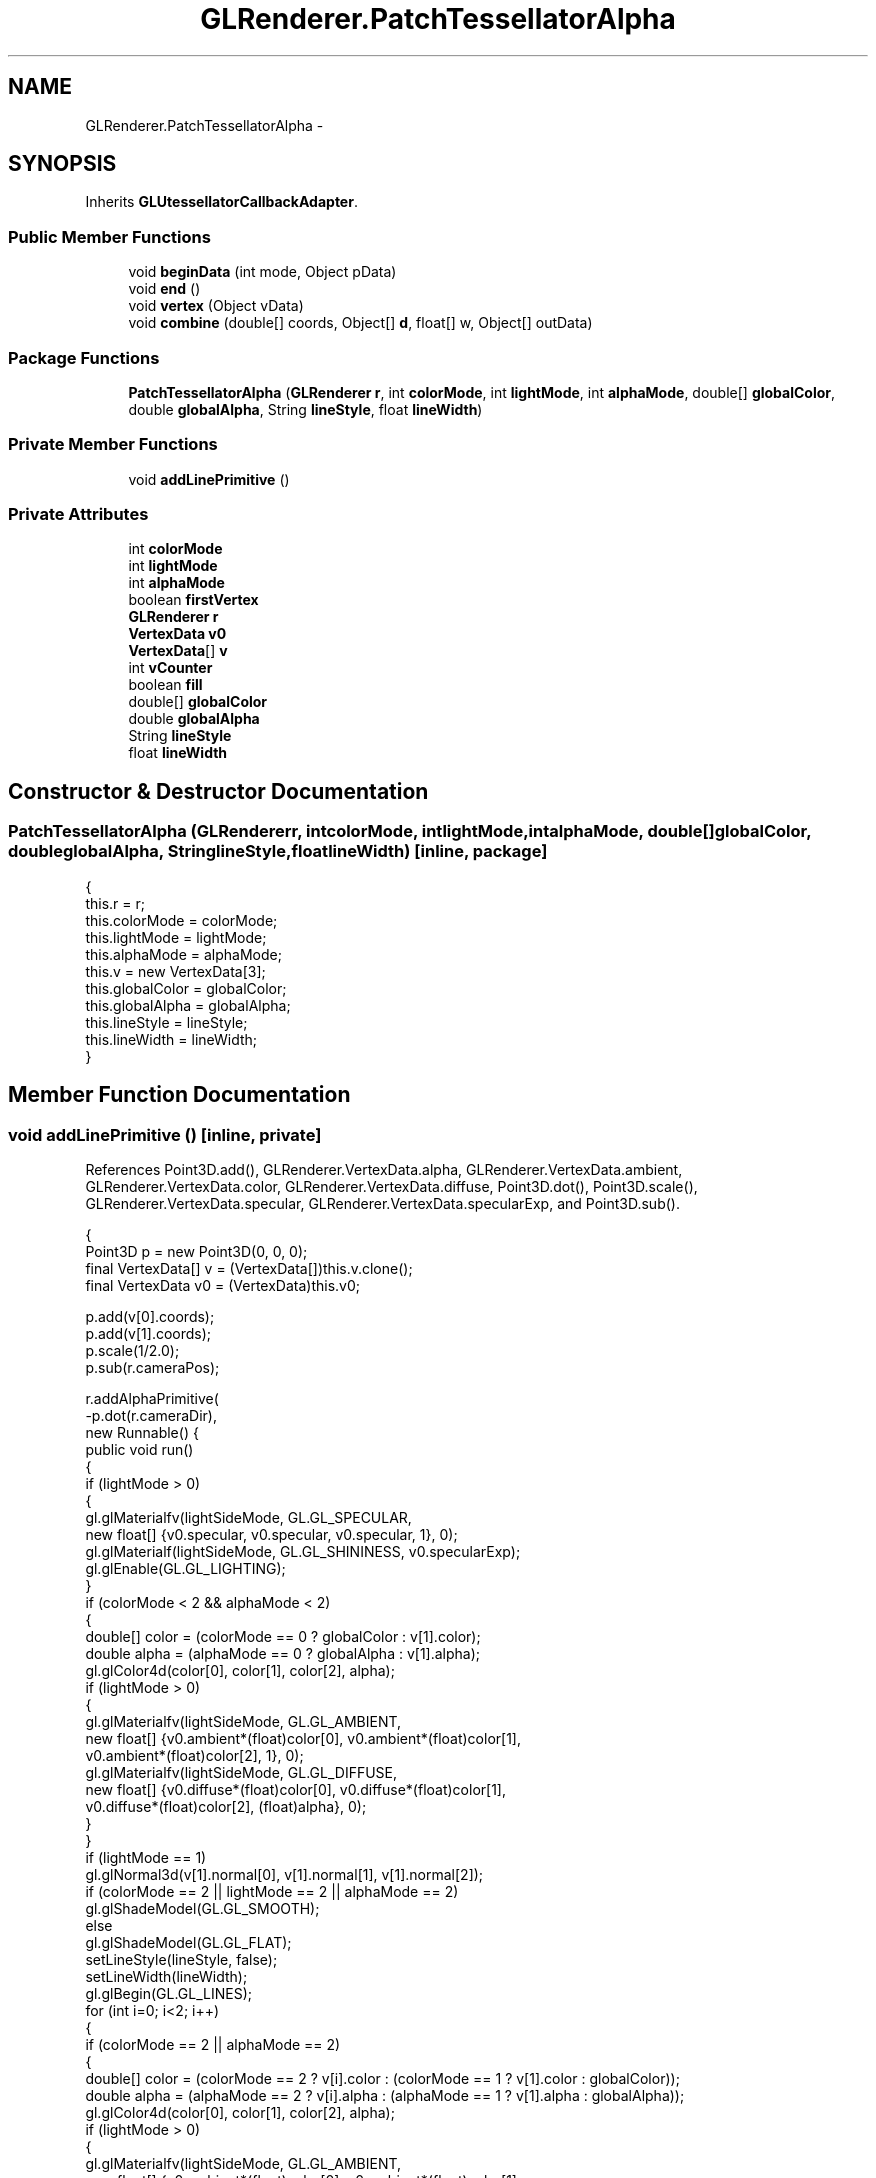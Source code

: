 .TH "GLRenderer.PatchTessellatorAlpha" 3 "Tue Nov 27 2012" "Version 3.2" "Octave" \" -*- nroff -*-
.ad l
.nh
.SH NAME
GLRenderer.PatchTessellatorAlpha \- 
.SH SYNOPSIS
.br
.PP
.PP
Inherits \fBGLUtessellatorCallbackAdapter\fP\&.
.SS "Public Member Functions"

.in +1c
.ti -1c
.RI "void \fBbeginData\fP (int mode, Object pData)"
.br
.ti -1c
.RI "void \fBend\fP ()"
.br
.ti -1c
.RI "void \fBvertex\fP (Object vData)"
.br
.ti -1c
.RI "void \fBcombine\fP (double[] coords, Object[] \fBd\fP, float[] w, Object[] outData)"
.br
.in -1c
.SS "Package Functions"

.in +1c
.ti -1c
.RI "\fBPatchTessellatorAlpha\fP (\fBGLRenderer\fP \fBr\fP, int \fBcolorMode\fP, int \fBlightMode\fP, int \fBalphaMode\fP, double[] \fBglobalColor\fP, double \fBglobalAlpha\fP, String \fBlineStyle\fP, float \fBlineWidth\fP)"
.br
.in -1c
.SS "Private Member Functions"

.in +1c
.ti -1c
.RI "void \fBaddLinePrimitive\fP ()"
.br
.in -1c
.SS "Private Attributes"

.in +1c
.ti -1c
.RI "int \fBcolorMode\fP"
.br
.ti -1c
.RI "int \fBlightMode\fP"
.br
.ti -1c
.RI "int \fBalphaMode\fP"
.br
.ti -1c
.RI "boolean \fBfirstVertex\fP"
.br
.ti -1c
.RI "\fBGLRenderer\fP \fBr\fP"
.br
.ti -1c
.RI "\fBVertexData\fP \fBv0\fP"
.br
.ti -1c
.RI "\fBVertexData\fP[] \fBv\fP"
.br
.ti -1c
.RI "int \fBvCounter\fP"
.br
.ti -1c
.RI "boolean \fBfill\fP"
.br
.ti -1c
.RI "double[] \fBglobalColor\fP"
.br
.ti -1c
.RI "double \fBglobalAlpha\fP"
.br
.ti -1c
.RI "String \fBlineStyle\fP"
.br
.ti -1c
.RI "float \fBlineWidth\fP"
.br
.in -1c
.SH "Constructor & Destructor Documentation"
.PP 
.SS "\fBPatchTessellatorAlpha\fP (\fBGLRenderer\fPr, intcolorMode, intlightMode, intalphaMode, double[]globalColor, doubleglobalAlpha, StringlineStyle, floatlineWidth)\fC [inline, package]\fP"
.PP
.nf
                {
                        this\&.r = r;
                        this\&.colorMode = colorMode;
                        this\&.lightMode = lightMode;
                        this\&.alphaMode = alphaMode;
                        this\&.v = new VertexData[3];
                        this\&.globalColor = globalColor;
                        this\&.globalAlpha = globalAlpha;
                        this\&.lineStyle = lineStyle;
                        this\&.lineWidth = lineWidth;
                }
.fi
.SH "Member Function Documentation"
.PP 
.SS "void \fBaddLinePrimitive\fP ()\fC [inline, private]\fP"
.PP
References Point3D\&.add(), GLRenderer\&.VertexData\&.alpha, GLRenderer\&.VertexData\&.ambient, GLRenderer\&.VertexData\&.color, GLRenderer\&.VertexData\&.diffuse, Point3D\&.dot(), Point3D\&.scale(), GLRenderer\&.VertexData\&.specular, GLRenderer\&.VertexData\&.specularExp, and Point3D\&.sub()\&.
.PP
.nf
                {
                        Point3D p = new Point3D(0, 0, 0);
                        final VertexData[] v = (VertexData[])this\&.v\&.clone();
                        final VertexData v0 = (VertexData)this\&.v0;

                        p\&.add(v[0]\&.coords);
                        p\&.add(v[1]\&.coords);
                        p\&.scale(1/2\&.0);
                        p\&.sub(r\&.cameraPos);

                        r\&.addAlphaPrimitive(
                                -p\&.dot(r\&.cameraDir),
                                new Runnable() {
                                        public void run()
                                        {
                                                if (lightMode > 0)
                                                {
                                                        gl\&.glMaterialfv(lightSideMode, GL\&.GL_SPECULAR,
                                                                new float[] {v0\&.specular, v0\&.specular, v0\&.specular, 1}, 0);
                                                        gl\&.glMaterialf(lightSideMode, GL\&.GL_SHININESS, v0\&.specularExp);
                                                        gl\&.glEnable(GL\&.GL_LIGHTING);
                                                }
                                                if (colorMode < 2 && alphaMode < 2)
                                                {
                                                        double[] color = (colorMode == 0 ? globalColor : v[1]\&.color);
                                                        double alpha = (alphaMode == 0 ? globalAlpha : v[1]\&.alpha);
                                                        gl\&.glColor4d(color[0], color[1], color[2], alpha);
                                                        if (lightMode > 0)
                                                        {
                                                                gl\&.glMaterialfv(lightSideMode, GL\&.GL_AMBIENT,
                                                                        new float[] {v0\&.ambient*(float)color[0], v0\&.ambient*(float)color[1],
                                                                                v0\&.ambient*(float)color[2], 1}, 0);
                                                                gl\&.glMaterialfv(lightSideMode, GL\&.GL_DIFFUSE,
                                                                        new float[] {v0\&.diffuse*(float)color[0], v0\&.diffuse*(float)color[1],
                                                                                v0\&.diffuse*(float)color[2], (float)alpha}, 0);
                                                        }
                                                }
                                                if (lightMode == 1)
                                                        gl\&.glNormal3d(v[1]\&.normal[0], v[1]\&.normal[1], v[1]\&.normal[2]);
                                                if (colorMode == 2 || lightMode == 2 || alphaMode == 2)
                                                        gl\&.glShadeModel(GL\&.GL_SMOOTH);
                                                else
                                                        gl\&.glShadeModel(GL\&.GL_FLAT);
                                                setLineStyle(lineStyle, false);
                                                setLineWidth(lineWidth);
                                                gl\&.glBegin(GL\&.GL_LINES);
                                                for (int i=0; i<2; i++)
                                                {
                                                        if (colorMode == 2 || alphaMode == 2)
                                                        {
                                                                double[] color = (colorMode == 2 ? v[i]\&.color : (colorMode == 1 ? v[1]\&.color : globalColor));
                                                                double alpha = (alphaMode == 2 ? v[i]\&.alpha : (alphaMode == 1 ? v[1]\&.alpha : globalAlpha));
                                                                gl\&.glColor4d(color[0], color[1], color[2], alpha);
                                                                if (lightMode > 0)
                                                                {
                                                                        gl\&.glMaterialfv(lightSideMode, GL\&.GL_AMBIENT,
                                                                                new float[] {v0\&.ambient*(float)color[0], v0\&.ambient*(float)color[1],
                                                                                        v0\&.ambient*(float)color[2], 1}, 0);
                                                                        gl\&.glMaterialfv(lightSideMode, GL\&.GL_DIFFUSE,
                                                                                new float[] {v0\&.diffuse*(float)color[0], v0\&.diffuse*(float)color[1],
                                                                                        v0\&.diffuse*(float)color[2], (float)alpha}, 0);
                                                                }
                                                        }
                                                        if (lightMode == 2)
                                                                gl\&.glNormal3d(v[i]\&.normal[0], v[i]\&.normal[1], v[i]\&.normal[2]);
                                                        if (v[i]\&.coords\&.length > 2)
                                                                gl\&.glVertex3d(v[i]\&.coords[0], v[i]\&.coords[1], v[i]\&.coords[2]);
                                                        else
                                                                gl\&.glVertex2d(v[i]\&.coords[0], v[i]\&.coords[1]);
                                                }
                                                gl\&.glEnd();
                                                setLineStyle('-', false);
                                                setLineWidth(0\&.5F);
                                                if (lightMode > 0)
                                                        gl\&.glDisable(GL\&.GL_LIGHTING);
                                        }
                                });
                }
.fi
.SS "void \fBbeginData\fP (intmode, ObjectpData)\fC [inline]\fP"
.PP
.nf
                {
                        vCounter = 0;
                        v0 = (VertexData)pData;
                        fill = (mode != GL\&.GL_LINE_LOOP);
                }
.fi
.SS "void \fBcombine\fP (double[]coords, Object[]d, float[]w, Object[]outData)\fC [inline]\fP"
.PP
References GLRenderer\&.VertexData\&.color\&.
.PP
.nf
                {
                        VertexData v0 = (VertexData)d[0], v1 = (VertexData)d[1], v2 = (VertexData)d[2], v3 = (VertexData)d[3];
                        if (v0 == null || v1 == null || v2 == null || v3 == null)
                                return;
                        outData[0] = new VertexData(
                                coords,
                                (v0\&.color != null && v1\&.color != null && v2\&.color != null && v3\&.color != null ?
                                        new double[] {
                                                w[0]*v0\&.color[0]+w[1]*v1\&.color[0]+w[2]*v2\&.color[0]+w[3]*v3\&.color[0],
                                                w[0]*v0\&.color[1]+w[1]*v1\&.color[1]+w[2]*v2\&.color[1]+w[3]*v3\&.color[1],
                                                w[0]*v0\&.color[2]+w[1]*v1\&.color[2]+w[2]*v2\&.color[2]+w[3]*v3\&.color[2]} :
                                        null),
                                w[0]*v0\&.alpha+w[1]*v1\&.alpha+w[2]*v2\&.alpha+w[3]*v3\&.alpha,
                                new double[] {
                                        w[0]*v0\&.normal[0]+w[1]*v1\&.normal[0]+w[2]*v2\&.normal[0]+w[3]*v3\&.normal[0],
                                        w[0]*v0\&.normal[1]+w[1]*v1\&.normal[1]+w[2]*v2\&.normal[1]+w[3]*v3\&.normal[1],
                                        w[0]*v0\&.normal[2]+w[1]*v1\&.normal[2]+w[2]*v2\&.normal[2]+w[3]*v3\&.normal[2]},
                                v0\&.ambient, v0\&.diffuse, v0\&.specular, v0\&.specularExp);
                }
.fi
.SS "void \fBend\fP ()\fC [inline]\fP"
.PP
.nf
                {
                        if (!fill)
                        {
                                v[1] = v0;
                                addLinePrimitive();
                        }
                }
.fi
.SS "void \fBvertex\fP (ObjectvData)\fC [inline]\fP"
.PP
References Point3D\&.add(), GLRenderer\&.VertexData\&.alpha, GLRenderer\&.VertexData\&.ambient, GLRenderer\&.VertexData\&.color, GLRenderer\&.VertexData\&.coords, GLRenderer\&.VertexData\&.diffuse, Point3D\&.dot(), Point3D\&.scale(), GLRenderer\&.VertexData\&.specular, GLRenderer\&.VertexData\&.specularExp, and Point3D\&.sub()\&.
.PP
.nf
                {
                        if (fill)
                        {
                                v[vCounter%3] = (VertexData)vData;
                                vCounter++;

                                if ((vCounter%3) == 0)
                                {
                                        Point3D p = new Point3D(0, 0, 0);
                                        final VertexData[] v = (VertexData[])this\&.v\&.clone();
                                        final VertexData v0 = (VertexData)this\&.v0;

                                        for (int i=0; i<3; i++)
                                                p\&.add(v[i]\&.coords);
                                        p\&.scale(1/3\&.0);
                                        p\&.sub(r\&.cameraPos);

                                        r\&.addAlphaPrimitive(
                                                        -p\&.dot(r\&.cameraDir),
                                                        new Runnable() {
                                                                public void run()
                                                                {
                                                                        if (lightMode > 0)
                                                                        {
                                                                                gl\&.glMaterialfv(lightSideMode, GL\&.GL_SPECULAR,
                                                                                        new float[] {v0\&.specular, v0\&.specular, v0\&.specular, 1}, 0);
                                                                                gl\&.glMaterialf(lightSideMode, GL\&.GL_SHININESS, v0\&.specularExp);
                                                                                gl\&.glEnable(GL\&.GL_LIGHTING);
                                                                        }
                                                                        if (colorMode < 2 && alphaMode < 2)
                                                                        {
                                                                                double[] color = (colorMode == 0 ? globalColor : v0\&.color);
                                                                                double alpha = (alphaMode == 0 ? globalAlpha : v0\&.alpha);
                                                                                gl\&.glColor4d(color[0], color[1], color[2], alpha);
                                                                                if (lightMode > 0)
                                                                                {
                                                                                        gl\&.glMaterialfv(lightSideMode, GL\&.GL_AMBIENT,
                                                                                                new float[] {v0\&.ambient*(float)color[0], v0\&.ambient*(float)color[1],
                                                                                                        v0\&.ambient*(float)color[2], 1}, 0);
                                                                                        gl\&.glMaterialfv(lightSideMode, GL\&.GL_DIFFUSE,
                                                                                                        new float[] {v0\&.diffuse*(float)color[0], v0\&.diffuse*(float)color[1],
                                                                                                                v0\&.diffuse*(float)color[2], (float)alpha}, 0);
                                                                                }
                                                                        }
                                                                        if (lightMode == 1)
                                                                                gl\&.glNormal3d(v0\&.normal[0], v0\&.normal[1], v0\&.normal[2]);
                                                                        if (colorMode == 2 || lightMode == 2 || alphaMode == 2)
                                                                                gl\&.glShadeModel(GL\&.GL_SMOOTH);
                                                                        else
                                                                                gl\&.glShadeModel(GL\&.GL_FLAT);
                                                                        gl\&.glPolygonOffset(po, po);
                                                                        setPolygonOffset(true);
                                                                        gl\&.glBegin(GL\&.GL_TRIANGLES);
                                                                        for (int i=0; i<3; i++)
                                                                        {
                                                                                if (colorMode == 2 || alphaMode == 2)
                                                                                {
                                                                                        double[] color = (colorMode == 2 ? v[i]\&.color : (colorMode == 1 ? v0\&.color : globalColor));
                                                                                        double alpha = (alphaMode == 2 ? v[i]\&.alpha : (alphaMode == 1 ? v0\&.alpha : globalAlpha));
                                                                                        gl\&.glColor4d(color[0], color[1], color[2], alpha);
                                                                                        if (lightMode > 0)
                                                                                        {
                                                                                                gl\&.glMaterialfv(lightSideMode, GL\&.GL_AMBIENT,
                                                                                                                new float[] {v0\&.ambient*(float)color[0], v0\&.ambient*(float)color[1],
                                                                                                                        v0\&.ambient*(float)color[2], 1}, 0);
                                                                                                gl\&.glMaterialfv(lightSideMode, GL\&.GL_DIFFUSE,
                                                                                                                new float[] {v0\&.diffuse*(float)color[0], v0\&.diffuse*(float)color[1],
                                                                                                                        v0\&.diffuse*(float)color[2], (float)alpha}, 0);
                                                                                        }
                                                                                }
                                                                                if (lightMode == 2)
                                                                                        gl\&.glNormal3d(v[i]\&.normal[0], v[i]\&.normal[1], v[i]\&.normal[2]);
                                                                                if (v[i]\&.coords\&.length > 2)
                                                                                        gl\&.glVertex3d(v[i]\&.coords[0], v[i]\&.coords[1], v[i]\&.coords[2]);
                                                                                else
                                                                                        gl\&.glVertex2d(v[i]\&.coords[0], v[i]\&.coords[1]);
                                                                        }
                                                                        gl\&.glEnd();
                                                                        setPolygonOffset(false);
                                                                        if (lightMode > 0)
                                                                                gl\&.glDisable(GL\&.GL_LIGHTING);
                                                                }
                                                        });
                                }
                        }
                        else
                        {
                                v[vCounter] = (VertexData)vData;
                                if (vCounter == 0)
                                {
                                        v0 = v[vCounter];
                                        vCounter++;
                                }
                                else
                                {
                                        addLinePrimitive();
                                        v[0] = v[1];
                                }
                        }
                }
.fi
.SH "Member Data Documentation"
.PP 
.SS "int \fBalphaMode\fP\fC [private]\fP"
.SS "int \fBcolorMode\fP\fC [private]\fP"
.SS "boolean \fBfill\fP\fC [private]\fP"
.SS "boolean \fBfirstVertex\fP\fC [private]\fP"
.SS "double \fBglobalAlpha\fP\fC [private]\fP"
.SS "double [] \fBglobalColor\fP\fC [private]\fP"
.SS "int \fBlightMode\fP\fC [private]\fP"
.SS "String \fBlineStyle\fP\fC [private]\fP"
.SS "float \fBlineWidth\fP\fC [private]\fP"
.SS "\fBGLRenderer\fP \fBr\fP\fC [private]\fP"
.SS "\fBVertexData\fP [] \fBv\fP\fC [private]\fP"
.SS "\fBVertexData\fP \fBv0\fP\fC [private]\fP"
.SS "int \fBvCounter\fP\fC [private]\fP"

.SH "Author"
.PP 
Generated automatically by Doxygen for Octave from the source code\&.
